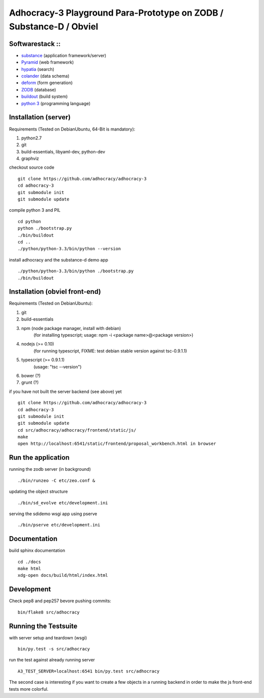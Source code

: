 
Adhocracy-3 Playground Para-Prototype on ZODB / Substance-D / Obviel
====================================================================

Softwarestack ::
----------------

- `substance <http://docs.pylonsproject.org/projects/substanced/en/latest>`_ (application framework/server)

- `Pyramid <http://pylonsproject.org>`_  (web framework)

- `hypatia <https://github.com/Pylons/hypatia>`_ (search)

- `colander <http://docs.pylonsproject.org/projects/colander/en/latest/>`_ (data schema)

- `deform <http://docs.pylonsproject.org/projects/deform/en/latest/>`_ (form generation)

- `ZODB <http://zodb.org>`_ (database)

- `buildout <http://www.buildout.org/en/latest/>`_ (build system)

- `python 3 <http://www.python.org>`_ (programming language)


Installation (server)
---------------------

Requirements (Tested on Debian\Ubuntu,  64-Bit is mandatory):

1. python2.7
2. git
3. build-essentials, libyaml-dev, python-dev
4. graphviz

checkout source code ::

    git clone https://github.com/adhocracy/adhocracy-3
    cd adhocracy-3
    git submodule init
    git submodule update

compile python 3 and PIL ::

    cd python
    python ./bootstrap.py
    ./bin/buildout
    cd ..
    ./python/python-3.3/bin/python --version

install adhocracy and the substance-d demo app ::

    ./python/python-3.3/bin/python ./bootstrap.py
    ./bin/buildout

Installation (obviel front-end)
-------------------------------

Requirements (Tested on Debian\Ubuntu):

1. git
2. build-essentials
3. npm (node package manager, install with debian)
    (for installing typescript; usage: npm -i <package name>@<package version>)
4. nodejs (>= 0.10)
    (for running typescript, FIXME: test debian stable version against tsc-0.9.1.1)
5. typescript (>= 0.9.1.1)
    (usage: "tsc --version")
6. bower (?)
7. grunt (?)

if you have not built the server backend (see above) yet ::

    git clone https://github.com/adhocracy/adhocracy-3
    cd adhocracy-3
    git submodule init
    git submodule update
    cd src/adhocracy/adhocracy/frontend/static/js/
    make
    open http://localhost:6541/static/frontend/proposal_workbench.html in browser


Run the application
-------------------

running the zodb server (in background) ::

    ./bin/runzeo -C etc/zeo.conf &

updating the object structure ::

    ./bin/sd_evolve etc/development.ini

serving the sdidemo wsgi app using pserve ::

    ./bin/pserve etc/development.ini


Documentation
-------------

build sphinx documentation ::

    cd ./docs
    make html
    xdg-open docs/build/html/index.html


Development
-----------

Check pep8 and pep257 bevore pushing commits::

    bin/flake8 src/adhocracy

Running the Testsuite
---------------------

with server setup and teardown (wsgi) ::

    bin/py.test -s src/adhocracy

run the test against already running server ::

    A3_TEST_SERVER=localhost:6541 bin/py.test src/adhocracy

The second case is interesting if you want to create a few objects in
a running backend in order to make the js front-end tests more
colorful.
